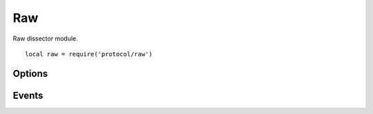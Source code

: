 .. This Source Code Form is subject to the terms of the Mozilla Public
.. License, v. 2.0. If a copy of the MPL was not distributed with this
.. file, You can obtain one at http://mozilla.org/MPL/2.0/.

.. highlightlang:: lua

Raw
===

.. haka:module:: raw

Raw dissector module. ::

    local raw = require('protocol/raw')

.. haka:class:: RawDissector
    :module:
    :objtype: dissector

    :Name: ``'raw'``
    :Extend: :haka:class:`haka.dissector.PacketDissector` and :haka:class:`packet`
    
    Raw packet dissector that is used as the first dissector for any received packet.
    
    **Example:**
    
    ::
    
        local raw = require('protocol/raw')
        
        local pkt = raw.create(150)
        print(#pkt.payload)
        pkt:send()

    .. haka:function:: create(size = 0) -> raw
    
        :param size: Size of the new packet.
        :paramtype size: number
        :return raw: Raw dissector.
        :rtype raw: :haka:class:`RawDissector`
    
        Create a new raw packet.
    
    
Options
-------

.. haka:data:: raw.options.drop_unknown_dissector

    :type: boolean
    :Default: ``false``
    
    If ``true``, any received packet that does not have a registered dissector will
    be dropped.

Events
------

.. haka:function:: raw.events.receive_packet(pkt)
    :module:
    :objtype: event
    
    :param pkt: Raw packet.
    :paramtype pkt: :haka:class:`RawDissector`
    
    Event that is triggered whenever a new raw packet is received.

.. haka:function:: raw.events.send_packet(pkt)
    :module:
    :objtype: event
    
    :param pkt: Raw packet.
    :paramtype pkt: :haka:class:`RawDissector`
    
    Event that is triggered just before sending a raw packet on the network.
